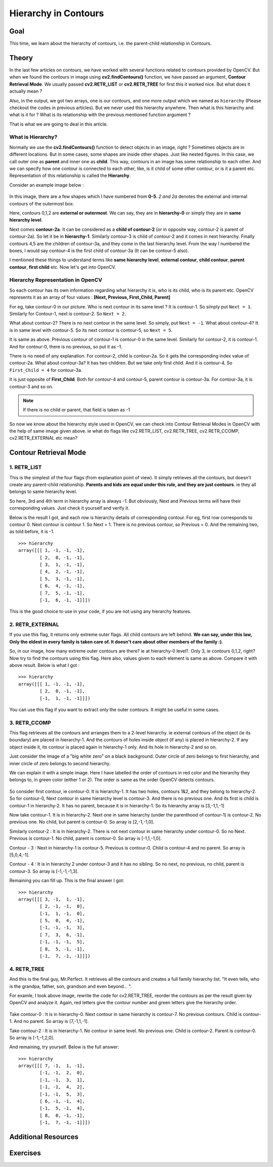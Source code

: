 .. _Contours_Hierarchy:

Hierarchy in Contours 
*************************

Goal
=======

This time, we learn about the hierarchy of contours, i.e. the parent-child relationship in Contours.

Theory
=========

In the last few articles on contours, we have worked with several functions related to contours provided by OpenCV. But when we found the contours in image using **cv2.findContours()** function, we have passed an argument, **Contour Retrieval Mode**. We usually passed **cv2.RETR_LIST** or **cv2.RETR_TREE** for first this it worked nice. But what does it actually mean ?

Also, in the output, we got two arrays, one is our contours, and one more output which we named as ``hierarchy`` (Please checkout the codes in previous articles). But we never used this hierarchy anywhere. Then what is this hierarchy and what is it for ? What is its relationship with the previous mentioned function argument ?

That is what we are going to deal in this article.

What is Hierarchy?
-------------------

Normally we use the **cv2.findContours()** function to detect objects in an image, right ? Sometimes objects are in different locations. But in some cases, some shapes are inside other shapes. Just like nested figures. In this case, we call outer one as **parent** and inner one as **child**. This way, contours in an image has some relationship to each other. And we can specify how one contour is connected to each other, like, is it child of some other contour, or is it a parent etc. Representation of this relationship is called the **Hierarchy**.

Consider an example image below :

    .. image:: images/hierarchy.png
        :alt: Hierarchy Representation
        :align: center
        
In this image, there are a few shapes which I have numbered from **0-5**. *2 and 2a* denotes the external and internal contours of the outermost box.

Here, contours 0,1,2 are **external or outermost**. We can say, they are in **hierarchy-0** or simply they are in **same hierarchy level**.

Next comes **contour-2a**. It can be considered as a **child of contour-2** (or in opposite way, contour-2 is parent of contour-2a). So let it be in **hierarchy-1**. Similarly contour-3 is child of contour-2 and it comes in next hierarchy. Finally contours 4,5 are the children of contour-3a, and they come in the last hierarchy level. From the way I numbered the boxes, I would say contour-4 is the first child of contour-3a (It can be contour-5 also).

I mentioned these things to understand terms like **same hierarchy level**, **external contour**, **child contour**, **parent contour**, **first child** etc. Now let's get into OpenCV.

Hierarchy Representation in OpenCV
------------------------------------

So each contour has its own information regarding what hierarchy it is, who is its child, who is its parent etc. OpenCV represents it as an array of four values : **[Next, Previous, First_Child, Parent]**

.. centered:: *"Next denotes next contour at the same hierarchical level."*

For eg, take contour-0 in our picture. Who is next contour in its same level ? It is contour-1. So simply put ``Next = 1``. Similarly for Contour-1, next is contour-2. So ``Next = 2``.

What about contour-2? There is no next contour in the same level. So simply, put ``Next = -1``. What about contour-4? It is in same level with contour-5. So its next contour is contour-5, so ``Next = 5``.

.. centered:: *"Previous denotes previous contour at the same hierarchical level."*

It is same as above. Previous contour of contour-1 is contour-0 in the same level. Similarly for contour-2, it is contour-1. And for contour-0, there is no previous, so put it as -1.

.. centered:: *"First_Child denotes its first child contour."*

There is no need of any explanation. For contour-2, child is contour-2a. So it gets the corresponding index value of contour-2a. What about contour-3a? It has two children. But we take only first child. And it is contour-4. So ``First_Child = 4`` for contour-3a.

.. centered:: *"Parent denotes index of its parent contour."*

It is just opposite of **First_Child**. Both for contour-4 and contour-5, parent contour is contour-3a. For contour-3a, it is contour-3 and so on.

.. note:: If there is no child or parent, that field is taken as -1

So now we know about the hierarchy style used in OpenCV, we can check into Contour Retrieval Modes in OpenCV with the help of same image given above. ie what do flags like cv2.RETR_LIST, cv2.RETR_TREE, cv2.RETR_CCOMP, cv2.RETR_EXTERNAL etc mean?

Contour Retrieval Mode
=======================

1. RETR_LIST
--------------

This is the simplest of the four flags (from explanation point of view). It simply retrieves all the contours, but doesn't create any parent-child relationship. **Parents and kids are equal under this rule, and they are just contours**. ie they all belongs to same hierarchy level.

So here, 3rd and 4th term in hierarchy array is always -1. But obviously, Next and Previous terms will have their corresponding values. Just check it yourself and verify it.

Below is the result I got, and each row is hierarchy details of corresponding contour. For eg, first row corresponds to contour 0. Next contour is contour 1. So Next = 1. There is no previous contour, so Previous = 0. And the remaining two, as told before, it is -1.
::

    >>> hierarchy
    array([[[ 1, -1, -1, -1],
            [ 2,  0, -1, -1],
            [ 3,  1, -1, -1],
            [ 4,  2, -1, -1],
            [ 5,  3, -1, -1],
            [ 6,  4, -1, -1],
            [ 7,  5, -1, -1],
            [-1,  6, -1, -1]]])
            
This is the good choice to use in your code, if you are not using any hierarchy features.

2. RETR_EXTERNAL
------------------

If you use this flag, it returns only extreme outer flags. All child contours are left behind. **We can say, under this law, Only the eldest in every family is taken care of. It doesn't care about other members of the family :)**.

So, in our image, how many extreme outer contours are there? ie at hierarchy-0 level?. Only 3, ie contours 0,1,2, right? Now try to find the contours using this flag. Here also, values given to each element is same as above. Compare it with above result. Below is what I got :
::

    >>> hierarchy
    array([[[ 1, -1, -1, -1],
            [ 2,  0, -1, -1],
            [-1,  1, -1, -1]]])
            
You can use this flag if you want to extract only the outer contours. It might be useful in some cases.

3. RETR_CCOMP
------------------           

This flag retrieves all the contours and arranges them to a 2-level hierarchy. ie external contours of the object (ie its boundary) are placed in hierarchy-1. And the contours of holes inside object (if any) is placed in hierarchy-2. If any object inside it, its contour is placed again in hierarchy-1 only. And its hole in hierarchy-2 and so on.

Just consider the image of a "big white zero" on a black background. Outer circle of zero belongs to first hierarchy, and inner circle of zero belongs to second hierarchy.

We can explain it with a simple image. Here I have labelled the order of contours in red color and the hierarchy they belongs to, in green color (either 1 or 2). The order is same as the order OpenCV detects contours.

    .. image:: images/ccomp_hierarchy.png
        :alt: CCOMP Hierarchy
        :align: center

So consider first contour, ie contour-0. It is hierarchy-1. It has two holes, contours 1&2, and they belong to hierarchy-2. So for contour-0, Next contour in same hierarchy level is contour-3. And there is no previous one. And its first is child is contour-1 in hierarchy-2. It has no parent, because it is in hierarchy-1. So its hierarchy array is [3,-1,1,-1]

Now take contour-1. It is in hierarchy-2. Next one in same hierarchy (under the parenthood of contour-1) is contour-2. No previous one. No child, but parent is contour-0. So array is [2,-1,-1,0].

Similarly contour-2 : It is in hierarchy-2. There is not next contour in same hierarchy under contour-0. So no Next. Previous is contour-1. No child, parent is contour-0. So array is [-1,1,-1,0].

Contour - 3 : Next in hierarchy-1 is contour-5. Previous is contour-0. Child is contour-4 and no parent. So array is [5,0,4,-1].

Contour - 4 : It is in hierarchy 2 under contour-3 and it has no sibling. So no next, no previous, no child, parent is contour-3. So array is [-1,-1,-1,3].

Remaining you can fill up. This is the final answer I got:
::

    >>> hierarchy
    array([[[ 3, -1,  1, -1],
            [ 2, -1, -1,  0],
            [-1,  1, -1,  0],
            [ 5,  0,  4, -1],
            [-1, -1, -1,  3],
            [ 7,  3,  6, -1],
            [-1, -1, -1,  5],
            [ 8,  5, -1, -1],
            [-1,  7, -1, -1]]])
            

4. RETR_TREE
------------------ 

And this is the final guy, Mr.Perfect. It retrieves all the contours and creates a full family hierarchy list. "It even tells, who is the grandpa, father, son, grandson and even beyond... ".

For examle, I took above image, rewrite the code for cv2.RETR_TREE, reorder the contours as per the result given by OpenCV and analyze it. Again, red letters give the contour number and green letters give the hierarchy order.

    .. image:: images/tree_hierarchy.png
        :alt: CCOMP Hierarchy
        :align: center

Take contour-0 : It is in hierarchy-0. Next contour in same hierarchy is contour-7. No previous contours. Child is contour-1. And no parent. So array is [7,-1,1,-1].

Take contour-2 : It is in hierarchy-1. No contour in same level. No previous one. Child is contour-2. Parent is contour-0. So array is [-1,-1,2,0].

And remaining, try yourself. Below is the full answer:
::

    >>> hierarchy
    array([[[ 7, -1,  1, -1],
            [-1, -1,  2,  0],
            [-1, -1,  3,  1],
            [-1, -1,  4,  2],
            [-1, -1,  5,  3],
            [ 6, -1, -1,  4],
            [-1,  5, -1,  4],
            [ 8,  0, -1, -1],
            [-1,  7, -1, -1]]])
            
Additional Resources
=======================

Exercises
==========
